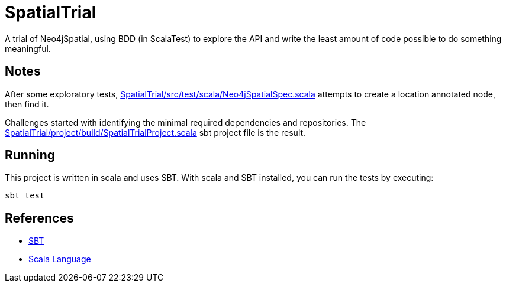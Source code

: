 SpatialTrial
============

A trial of Neo4jSpatial, using BDD (in ScalaTest) to explore the API and write
the least amount of code possible to do something meaningful.

Notes
-----

After some exploratory tests, link:SpatialTrial/src/test/scala/Neo4jSpatialSpec.scala[]
attempts to create a location annotated node, then find it.

Challenges started with identifying the minimal required dependencies and
repositories. The link:SpatialTrial/project/build/SpatialTrialProject.scala[]
sbt project file is the result. 

Running
-------

This project is written in scala and uses SBT. With scala and SBT installed,
you can run the tests by executing:

[source]
----
sbt test
----

References
----------

* http://code.google.com/p/simple-build-tool/[SBT]
* http://www.scala-lang.org/[Scala Language]

